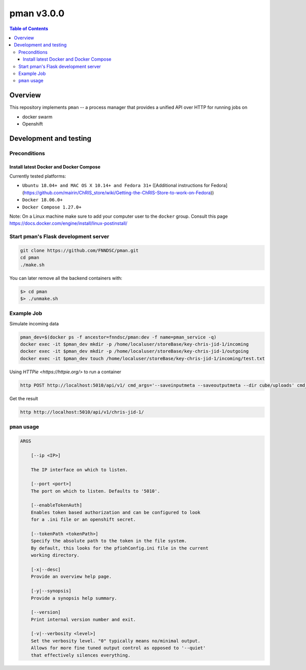 ###########
pman v3.0.0
###########

.. image:: https://img.shields.io/docker/v/fnndsc/pman?sort=semver
    :alt: Docker Image Version
    :target: https://hub.docker.com/r/fnndsc/pman
.. image:: https://img.shields.io/github/license/fnndsc/pfioh
    :alt: MIT License
    :target: https://github.com/FNNDSC/pman/blob/master/LICENSE
.. image:: https://github.com/FNNDSC/pman/workflows/ci/badge.svg
    :alt: Github Actions
    :target: https://github.com/FNNDSC/pman/actions

.. contents:: Table of Contents

********
Overview
********

This repository implements ``pman`` -- a process manager that provides a unified API over HTTP for running jobs on

* docker swarm
* Openshift

***********************
Development and testing
***********************

Preconditions
=============

Install latest Docker and Docker Compose
----------------------------------------

Currently tested platforms:

* ``Ubuntu 18.04+ and MAC OS X 10.14+ and Fedora 31+`` ([Additional instructions for Fedora](https://github.com/mairin/ChRIS_store/wiki/Getting-the-ChRIS-Store-to-work-on-Fedora))
* ``Docker 18.06.0+``
* ``Docker Compose 1.27.0+``

Note: On a Linux machine make sure to add your computer user to the ``docker`` group.
Consult this page https://docs.docker.com/engine/install/linux-postinstall/

Start pman's Flask development server
=====================================

.. code-block:: bash

    git clone https://github.com/FNNDSC/pman.git
    cd pman
    ./make.sh

You can later remove all the backend containers with:

.. code-block:: bash

    $> cd pman
    $> ./unmake.sh


Example Job
===========

Simulate incoming data

.. code-block:: bash

    pman_dev=$(docker ps -f ancestor=fnndsc/pman:dev -f name=pman_service -q)  
    docker exec -it $pman_dev mkdir -p /home/localuser/storeBase/key-chris-jid-1/incoming
    docker exec -it $pman_dev mkdir -p /home/localuser/storeBase/key-chris-jid-1/outgoing
    docker exec -it $pman_dev touch /home/localuser/storeBase/key-chris-jid-1/incoming/test.txt


Using `HTTPie <https://httpie.org/>` to run a container

.. code-block:: bash

    http POST http://localhost:5010/api/v1/ cmd_args='--saveinputmeta --saveoutputmeta --dir cube/uploads' cmd_path_flags='--dir' auid=cube number_of_workers=1 cpu_limit=1000 memory_limit=200 gpu_limit=0 image=fnndsc/pl-dircopy selfexec=dircopy selfpath=/usr/local/bin execshell=/usr/local/bin/python type=fs jid=chris-jid-1

Get the result

.. code-block:: bash

    http http://localhost:5010/api/v1/chris-jid-1/
    

``pman`` usage
===============

.. code-block:: html

    ARGS

        [--ip <IP>]

        The IP interface on which to listen.

        [--port <port>]
        The port on which to listen. Defaults to '5010'.

        [--enableTokenAuth]
        Enables token based authorization and can be configured to look
        for a .ini file or an openshift secret.

        [--tokenPath <tokenPath>]
        Specify the absolute path to the token in the file system.
        By default, this looks for the pfiohConfig.ini file in the current
        working directory.

        [-x|--desc]
        Provide an overview help page.

        [-y|--synopsis]
        Provide a synopsis help summary.

        [--version]
        Print internal version number and exit.

        [-v|--verbosity <level>]
        Set the verbosity level. "0" typically means no/minimal output.
        Allows for more fine tuned output control as opposed to '--quiet'
        that effectively silences everything.
